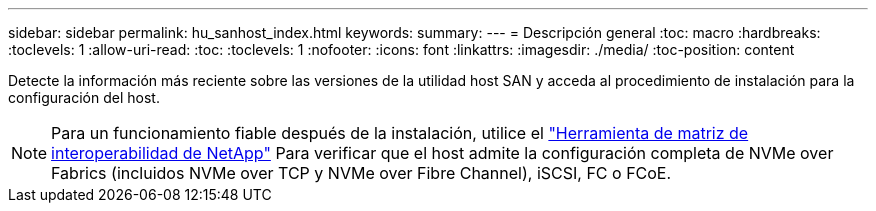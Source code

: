---
sidebar: sidebar 
permalink: hu_sanhost_index.html 
keywords:  
summary:  
---
= Descripción general
:toc: macro
:hardbreaks:
:toclevels: 1
:allow-uri-read: 
:toc: 
:toclevels: 1
:nofooter: 
:icons: font
:linkattrs: 
:imagesdir: ./media/
:toc-position: content


Detecte la información más reciente sobre las versiones de la utilidad host SAN y acceda al procedimiento de instalación para la configuración del host.


NOTE: Para un funcionamiento fiable después de la instalación, utilice el https://mysupport.netapp.com/matrix/imt.jsp?components=65623%3B64703%3B&solution=1&isHWU&src=IMT["Herramienta de matriz de interoperabilidad de NetApp"^] Para verificar que el host admite la configuración completa de NVMe over Fabrics (incluidos NVMe over TCP y NVMe over Fibre Channel), iSCSI, FC o FCoE.

